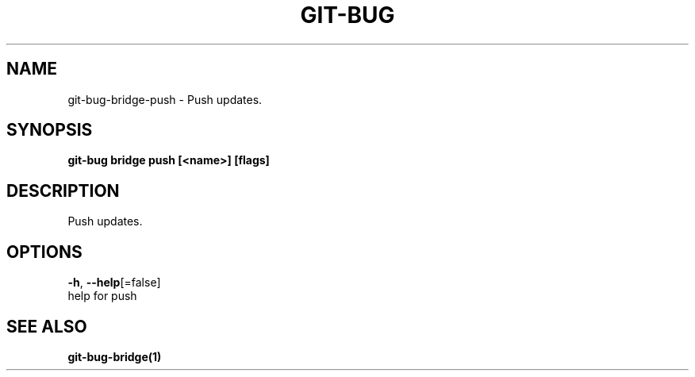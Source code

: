 .TH "GIT-BUG" "1" "Apr 2019" "Generated from git-bug's source code" "" 
.nh
.ad l


.SH NAME
.PP
git\-bug\-bridge\-push \- Push updates.


.SH SYNOPSIS
.PP
\fBgit\-bug bridge push [<name>] [flags]\fP


.SH DESCRIPTION
.PP
Push updates.


.SH OPTIONS
.PP
\fB\-h\fP, \fB\-\-help\fP[=false]
    help for push


.SH SEE ALSO
.PP
\fBgit\-bug\-bridge(1)\fP
